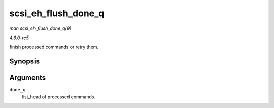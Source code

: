 .. -*- coding: utf-8; mode: rst -*-

.. _API-scsi-eh-flush-done-q:

====================
scsi_eh_flush_done_q
====================

*man scsi_eh_flush_done_q(9)*

*4.6.0-rc5*

finish processed commands or retry them.


Synopsis
========

.. c:function:: void scsi_eh_flush_done_q( struct list_head * done_q )

Arguments
=========

``done_q``
    list_head of processed commands.


.. ------------------------------------------------------------------------------
.. This file was automatically converted from DocBook-XML with the dbxml
.. library (https://github.com/return42/sphkerneldoc). The origin XML comes
.. from the linux kernel, refer to:
..
.. * https://github.com/torvalds/linux/tree/master/Documentation/DocBook
.. ------------------------------------------------------------------------------

